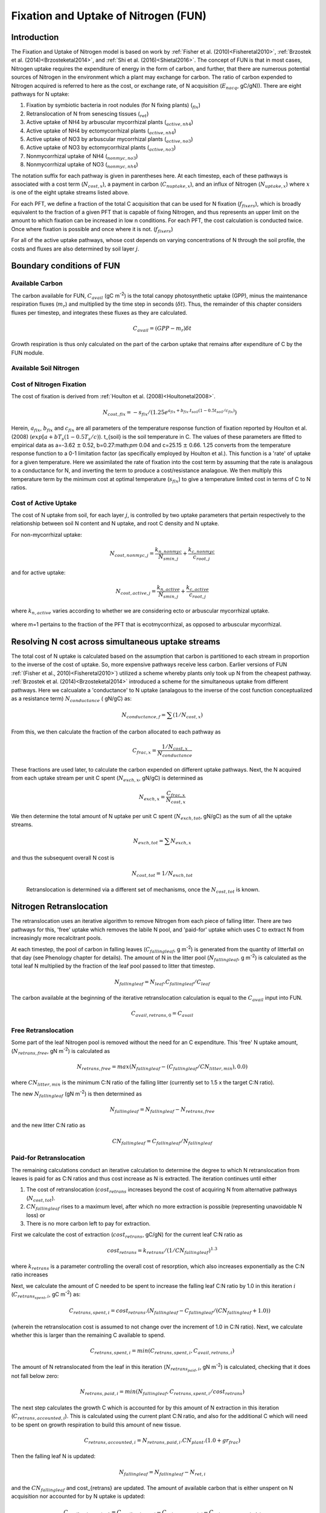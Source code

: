 .. _rst_FUN:

Fixation and Uptake of Nitrogen (FUN)
=======================================

Introduction
-----------------


The Fixation and Uptake of Nitrogen model is based on work by :ref:`Fisher et al. (2010)<Fisheretal2010>`, :ref:`Brzostek et al. (2014)<Brzosteketal2014>`, and :ref:`Shi et al. (2016)<Shietal2016>`.  The concept of FUN is that in most cases, Nitrogen uptake requires the expenditure of energy in the form of carbon, and further, that there are numerous potential sources of Nitrogen in the environment which a plant may exchange for carbon. The ratio of carbon expended to Nitrogen acquired is referred to here as the cost, or exchange rate,  of N acquisition (:math:`E_{nacq}`, gC/gN)). There are eight pathways for N uptake:

1. Fixation by symbiotic bacteria in root nodules (for N fixing plants) (:math:`_{fix}`)
2. Retranslocation of N from senescing tissues (:math:`_{ret}`)
3. Active uptake of NH4 by arbuscular mycorrhizal plants (:math:`_{active,nh4}`)
4. Active uptake of NH4 by ectomycorrhizal plants (:math:`_{active,nh4}`)
5. Active uptake of NO3 by arbuscular mycorrhizal plants (:math:`_{active,no3}`)
6. Active uptake of NO3 by ectomycorrhizal plants (:math:`_{active,no3}`)
7. Nonmycorrhizal uptake of NH4 (:math:`_{nonmyc,no3}`)
8. Nonmycorrhizal uptake of NO3 (:math:`_{nonmyc,nh4}`)


The notation suffix for each pathway is given in parentheses here. At each timestep, each of these pathways is associated with a cost term (:math:`N_{cost,x}`), a payment in carbon (:math:`C_{nuptake,x}`), and an influx of Nitrogen (:math:`N_{uptake,x}`) where :math:`x` is one of the eight uptake streams listed above.


For each PFT, we define a fraction of the total C acquisition that can be used for N fixation (:math:`f_{fixers}`), which is broadly equivalent to the fraction of a given PFT that is capable of fixing Nitrogen, and thus represents an upper limit on the amount to which fixation can be increased in low n conditions.  For each PFT, the cost calculation is conducted twice. Once where fixation is possible and once where it is not. (:math:`f_{fixers}`)


For all of the active uptake pathways, whose cost depends on varying concentrations of N through the soil profile, the costs and fluxes are also determined by soil layer :math:`j`.



Boundary conditions of FUN
--------------------------------------------------------

Available Carbon
^^^^^^^^^^^^^^^^^^^^^^^^^^^^^^^^^^^^^^^^^^^^^^^^^^^^^^^^^^^^^^^
The carbon available for FUN, :math:`C_{avail}` (gC m\ :sup:`-2`) is the total canopy  photosynthetic uptake (GPP), minus the maintenance respiration fluxes (:math:`m_r`) and multiplied by the time step in seconds (:math:`\delta t`). Thus, the remainder of this chapter considers fluxes per timestep, and integrates these fluxes as they are calculated.

 .. math::

   C_{avail} = (GPP - m_r) \delta t

Growth respiration is thus only calculated on the part of the carbon uptake that remains after expenditure of C by the FUN module.

Available Soil Nitrogen
^^^^^^^^^^^^^^^^^^^^^^^^^^^^^^^^^^^^^^^^^^^^^^^^^^^^^^^^^^^^^^^

Cost of Nitrogen Fixation
^^^^^^^^^^^^^^^^^^^^^^^^^^^^^^^^^^^^^^^^^^^^^^^^^^^^^^^^^^^^^^^
The cost of fixation is derived from :ref:`Houlton et al. (2008)<Houltonetal2008>`.
 .. math::

   N_{cost,fix} = -s_{fix}/(1.25 e^{a_{fix} + b_{fix} . t_{soil}  (1 - 0.5 t_{soil}/ c_{fix}) })

Herein, :math:`a_{fix}`, :math:`b_{fix}` and :math:`c_{fix}` are all parameters of the temperature response function of fixation reported by Houlton et al. (2008) (:math:`exp[a+bT_s(1-0.5T_s/c)`).   t_{soil} is the soil temperature in C. The values of these parameters are fitted to empirical data as a=-3.62 :math:`\pm` 0.52, b=0.27:math:`\pm` 0.04 and c=25.15 :math:`\pm` 0.66. 1.25 converts from the temperature response function to a 0-1 limitation factor (as specifically employed by Houlton et al.).  This function is a 'rate' of uptake for a given temperature. Here we assimilated the rate of fixation into the cost term by assuming that the rate is analagous to a conductance for N, and inverting the term to produce a cost/resistance analagoue. We then multiply this temperature term by the minimum cost at optimal temperature (:math:`s_{fix}`) to give a temperature limited cost in terms of C to N ratios.



Cost of Active Uptake
^^^^^^^^^^^^^^^^^^^^^^^^^^^^^^^^^^^^^^^^^^^^^^^^^^^^^^^^^^^^^^^

The cost of N uptake from soil, for each layer :math:`j`, is controlled by two uptake parameters that pertain respectively to the relationship between soil N content and N uptake, and root C density and N uptake.

For non-mycorrhizal uptake:

 .. math::

   N_{cost,nonmyc,j} = \frac{k_{n,nonmyc}}{N_{smin,j}} + \frac{k_{c,nonmyc}}{c_{root,j}}

and for active uptake:

 .. math::

   N_{cost,active,j} = \frac{k_{n,active}}{N_{smin,j}} + \frac{k_{c,active}}{c_{root,j}}

where :math:`k_{n,active}` varies according to whether we are considering ecto or arbuscular mycorrhizal uptake.


 .. math::
   :label: 18.2

   k_{n,active}  =
   \left\{\begin{array}{lr}
   k_{n,Eactive}&  e = 1\\
   k_{n,Aactive}&  e = 0
   \end{array}\right\}

where m=1 pertains to the fraction of the PFT that is ecotmycorrhizal, as opposed to arbuscular mycorrhizal.

Resolving N cost across simultaneous uptake streams
--------------------------------------------------------
The total cost of N uptake is calculated based on the assumption that carbon is partitioned to each stream in proportion to the inverse of the cost of uptake. So, more expensive pathways receive less carbon. Earlier versions of FUN :ref:`(Fisher et al., 2010)<Fisheretal2010>`) utilized a scheme whereby plants only took up N from the cheapest pathway. :ref:`Brzostek et al. (2014)<Brzosteketal2014>` introduced a scheme for the simultaneous uptake from different pathways. Here we calcualate a 'conductance' to N uptake (analagous to the inverse of the cost function conceptualized as a resistance term) :math:`N_{conductance}` ( gN/gC) as:

 .. math::

   N_{conductance,f}=  \sum{(1/N_{cost,x})}


From this, we then calculate the fraction of the carbon allocated to each pathway as

 .. math::

   C_{frac,x} = \frac{1/N_{cost,x}}{N_{conductance}}


These fractions are used later, to calculate the carbon expended on different uptake pathways.  Next, the N acquired from each uptake stream per unit C spent (:math:`N_{exch,x}`, gN/gC)  is determined as

 .. math::

   N_{exch,x} = \frac{C_{frac,x}}{N_{cost,x}}

We then determine the total amount of N uptake per unit C spent (:math:`N_{exch,tot}`, gN/gC) as the sum of all the uptake streams.

 .. math::
   N_{exch,tot} = \sum{N_{exch,x}}

and thus the subsequent overall N cost is

 .. math::
   N_{cost,tot} = 1/{N_{exch,tot}}

 Retranslocation is determined via a different set of mechanisms, once the :math:`N_{cost,tot}` is known.

Nitrogen Retranslocation
--------------------------------------------------------
The retranslocation uses an iterative algorithm to remove Nitrogen from each piece of falling litter.  There are two pathways for this, 'free' uptake which removes the labile N pool, and 'paid-for' uptake which uses C to extract N from increasingly more recalcitrant pools.

At each timestep, the pool of carbon in falling leaves (:math:`C_{fallingleaf}`, g m\ :sup:`-2`) is generated from the quantity of litterfall on that day (see Phenology chapter for details). The amount of N in the litter pool (:math:`N_{fallingleaf}`, g m\ :sup:`-2`) is calculated as the total leaf N multiplied by the fraction of the leaf pool passed to litter that timestep.

 .. math::

  N_{fallingleaf} = N_{leaf}.C_{fallingleaf}/C_{leaf}

The carbon available at the beginning of the iterative retranslocation calculation is equal to the :math:`C_{avail}` input into FUN.

 .. math::

  C_{avail,retrans,0} = C_{avail}


Free Retranslocation
^^^^^^^^^^^^^^^^^^^^^^^^^^^^^^^^^^^^^^^^^^^^^^^^^^^^^^^^^^^^^^^
Some part of the leaf Nitrogen pool is removed without the need for an C expenditure.  This 'free' N uptake amount, (:math:`N_{retrans,free}`, gN m\ :sup:`-2`) is calculated as

 .. math::

  N_{retrans,free}  = max(N_{fallingleaf} -  (C_{fallingleaf}/CN_{litter,min} ),0.0)

where :math:`CN_{litter,min}` is the minimum C:N ratio of the falling litter (currently set to 1.5 x the target C:N ratio).

The new :math:`N_{fallingleaf}` (gN m\ :sup:`-2`) is then determined as

 .. math::

  N_{fallingleaf} = N_{fallingleaf} - N_{retrans,free}

and the new litter C:N ratio as

 .. math::

  CN_{fallingleaf}=C_{fallingleaf}/N_{fallingleaf}


Paid-for Retranslocation
^^^^^^^^^^^^^^^^^^^^^^^^^^^^^^^^^^^^^^^^^^^^^^^^^^^^^^^^^^^^^^^
The remaining calculations conduct an iterative calculation to determine the degree to which N retranslocation from leaves is paid for as C:N ratios and thus cost increase as N is extracted.  The iteration continues until either

1. The cost of retranslocation (:math:`cost_{retrans}` increases beyond the cost of acquiring N from alternative pathways (:math:`N_{cost,tot}`).
2. :math:`CN_{fallingleaf}` rises to a maximum level, after which no more extraction is possible (representing unavoidable N loss) or
3. There is no more carbon left to pay for extraction.

First we calculate the cost of extraction (:math:`cost_{retrans}`, gC/gN) for the current leaf C:N ratio as

 .. math::

  cost_{retrans}= k_{retrans} / (1/CN_{fallingleaf})^{1.3}

where :math:`k_{retrans}`  is a parameter controlling the overall cost of resorption, which also increases exponentially as the C:N ratio increases

Next, we calculate the amount of C needed to be spent to increase the falling leaf C:N ratio by 1.0 in this iteration :math:`i` (:math:`C_{retrans_spent,i}`,  gC m\ :sup:`-2`) as:
 .. math::

  C_{retrans,spent,i}   = cost_{retrans}.(N_{fallingleaf} - C_{fallingleaf}/
                          (CN_{fallingleaf} + 1.0))

(wherein the retranslocation cost is assumed to not change over the increment of 1.0 in C:N ratio).   Next, we calculate whether this is larger than the remaining C available to spend.

 .. math::

  C_{retrans,spent,i} = min(C_{retrans,spent,i}, C_{avail,retrans,i})

The amount of N retranslocated from the leaf in this iteration (:math:`N_{retrans_paid,i}`,  gN m\ :sup:`-2`) is calculated, checking that it does not fall below zero:

 .. math::

  N_{retrans,paid,i} = min(N_{fallingleaf},C_{retrans,spent,i} / cost_{retrans})

The next step calculates the growth C which is accounted for by this amount of N extraction in this iteration (:math:`C_{retrans,accounted,i}`).  This is calculated using the current plant C:N ratio, and also for the additional C which will need to be spent on growth respiration to build this amount of new tissue.

 .. math::

  C_{retrans,accounted,i} = N_{retrans,paid,i} . CN_{plant} . (1.0 + gr_{frac})

Then the falling leaf N is updated:

 .. math::

  N_{fallingleaf}    = N_{fallingleaf} - N_{ret,i}

and the :math:`CN_{fallingleaf}` and cost_{retrans} are updated. The amount of available carbon that is either unspent on N acquisition nor accounted for by N uptake is updated:

 .. math::

  C_{avail,retrans,i+1}  = C_{avail,retrans,i} - C_{retrans,spent,i} - C_{retrans,accounted,i}


Outputs of Retranslocation algorithm.
^^^^^^^^^^^^^^^^^^^^^^^^^^^^^^^^^^^^^^^^^^^^^^^^^^^^^^^^^^^^^^^
The final output of the retranslocation calculation are the retranslocated N (:math:`N_{retrans}`,  gN m\ :sup:`-2`), C spent on retranslocation (:math:`C_{retrans_paid}`,  gC m\ :sup:`-2`), and C accounted for by retranslocation (:math:`C_{retrans_accounted}`,  gC m\ :sup:`-2`).

For paid-for uptake, we accumulate the total carbon spent on retranslocation (:math:`C_{spent_retrans}`),

 .. math::

  C_{retrans,spent} = \sum{C_{retrans,i}}

The total N acquired from retranslocation is

 .. math::

  N_{retrans} = N_{retrans,paid}+N_{retrans,free}

where N acquired by paid-for retranslocation is

 .. math::

  N_{retrans,paid} = \sum{N_{retrans,paid,i}}

The total carbon accounted for by retranslocation is the sum of the C accounted for by paid-for N uptake (:math:`N_{retrans_paid}`) and by free N uptake (:math:`N_{retrans_free}`).

 .. math::

  C_{retrans,accounted} = \sum{C_{retrans,accounted,i}}+N_{retrans,free}.CN_{plant} . (1.0 + gr_{frac})


The total available carbon in FUN to spend on fixation and active uptake (:math:`C_{tospend}`,  gC m\ :sup:`-2`) is calculated as the carbon available minus that account for by retranslocation:

 .. math::

  C_{tospend} = C_{avail} - C_{retrans,accounted}


Carbon expenditure on fixation and active uptake.
--------------------------------------------------------

At each model timestep, the overall cost of N uptake is calculated (see below) in terms of C:N ratios. The available carbon (:math:`C_{avail}`, g m\ :sup:`-2` s\ :sup:`-1`) is then allocated to two alternative outcomes, payment for N uptake, or conservation for growth. For each carbon conserved for growth, a corresponding quantity of N must be made available.  In the case where the plant target C:N ratio is fixed, the partitioning between carbon for growth (:math:`C_{growth}`) and carbon for N uptake  (:math:`C_{nuptake}`) is calculated by solving a system of simultaneous equations. First, the carbon available must equal the carbon spent on N uptake plus that saved for growth.

 .. math::

   C_{growth}+C_{nuptake}=C_{avail}

Second, the nitrogen acquired from expenditure of N (left hand side of term below) must equal the N that is required to match the growth carbon (right hand side of term below).

 .. math::

   C_{nuptake}/N_{cost} =C_{growth}/CN_{target}

The solution to these two equated terms can be used to estimate the ideal :math:`C_{nuptake}` as follows,

 .. math::
   C_{nuptake} =C_{tospend}/ ( (1.0+f_{gr}*(CN_{target} / N_{cost}) + 1) .

and the other C and N fluxes can be determined following the logic above.

Modifications to allow variation in C:N ratios
--------------------------------------------------------
The original FUN model as developed by :ref:`Fisher et al. (2010)<Fisheretal2010>` and :ref:`Brzostek et al. (2014)<Brzosteketal2014>` assumes a fixed plant tissue C:N ratio. This means that in the case where N is especially limiting, all excess carbon will be utilized in an attempt to take up more Nitrogen. It has been repeatedly observed, however, that in these circumstances in real life, plants have some flexibility in the C:N stoichiometry of their tissues, and therefore, this assumption may not be realistic. However, the degree to which the C:N ratio varies with N availability is poorly documented, and existing global nitrogen models use a variety of heuristic methods by which to incorporate changing C:N ratios (Zaehle and Friend 2010; Ghimire et al. 2016). This algorithm exists as a placeholder to allow variable C:N ratios to occur, and to allow exploration of how much the parameters controlling their flexibility has on model outcomes. Incorporation of emerging understanding of the controls on tissue stoichiometry should ultimately replace this scheme.

Thus, in CLM5, we introduce the capacity for tissue C:N ratios to be prognostic, rather than static. Overall N and C availability (:math:`N_{uptake}` and :math:`C_{growth}`) and hence tissue C:N ratios, are both determined by FUN.  Allocation to individual tissues is discussed in the allocation chapter

Here we introduce an algorithm which adjusts the C expenditure on uptake to allow varying tissue C:N ratios. Increasing C spent on uptake will directly reduce the C:N ratio, and reducing C spent on uptake (retaining more for tissue growth) will increase it. C spent on uptake is impacted by both the N cost in the environment, and the existing tissue C:N ratio of the plant.    The output of this algorithm is :math:`\gamma_{FUN}`, the fraction of the ideal :math:`C_{nuptake}` calculated from
the FUN equation above

 .. math::
   C_{nuptake} = C_{nuptake}.\gamma_{FUN}


Response of C expenditure to Nitrogen uptake cost
^^^^^^^^^^^^^^^^^^^^^^^^^^^^^^^^^^^^^^^^^^^^^^^^^^
The environmental cost of Nitrogen (:math:`N_{cost,tot}`) is used to determine :math:`\gamma_{FUN}`.

 .. math::
   \gamma_{FUN} = max(0.0,1.0 - (N_{cost,tot}-a_{cnflex})/b_{cnflex})

where :math:`a_{cnflex}` and :math:`b_{cnflex}` are parameters fitted to give flexible C:N ranges over the operating range of N costs of the model. Calibration of these parameters should be subject to future testing in idealized experimental settings; they are here intended as a placeholder to allow some flexible stoichiometry, in the absence of adequate understanding of this process.  Here :math:`a_{cnflex}` operates as the :math:`N_{cost,tot}` above which there is a modification in the C expenditure (to allow higher C:N ratios), and :math:`b_{cnflex}` is the scalar which determines how much the C expenditure is modified for a given discrepancy between :math:`a_{cnflex}` and the actual cost of uptake.


Response of C expenditure to plant C:N ratios
^^^^^^^^^^^^^^^^^^^^^^^^^^^^^^^^^^^^^^^^^^^^^^
We first calculate a :math:`\delta_{CN}`, which is the difference between the target C:N (:math:`target_{CN}`) a model parameter, and the existing C:N ratio (:math:`CN_{plant}`)

 .. math::

  CN_{plant} = \frac{C_{leaf} + C_{leaf,storage}}{N_{leaf} + N_{leaf,storage})}

and
 .. math::
   \delta_{CN} = CN_{plant} - target_{CN}


We then increase :math:`\gamma_{FUN}` to  account for situations where (even if N is expensive) plant C:N ratios have increased too far from the target.  Where  :math:`\delta_{CN}` is negative, we reduce C spent on N uptake and retain more C for growth

 .. math::

   \gamma_{FUN}  =
   \left\{\begin{array}{lr}
   \gamma_{FUN}+ 0.5.(delta_{CN}/c_{flexcn})& delta_{CN} > 0\\
   \gamma_{FUN}+(1-\gamma_{FUN}).min(1,\delta_{CN}/c_{flexcn}) &  delta_{CN} < 0
   \end{array}\right\}

We then restrict the degree to which C expenditure can be reduced (to prevent unrealistically high C:N ratios) as

 .. math::
   \gamma_{FUN} = max(min(1.0,\gamma_{FUN}),0.5)


Calculation of N uptake streams from active uptake and fixation
----------------------------------------------------------------

Once the final :math:`C_{nuptake}` is known, the fluxes of C to the individual pools can be derived as

 .. math::

   C_{nuptake,x}  = C_{frac,x}.C_{nuptake}


 .. math::

   N_{uptake,x}  = \frac{C_{nuptake}}{N_{cost}}


Following this, we determine whether the extraction estimates exceed the pool size for each source of N.  Where :math:`N_{active,no3} + N_{nonmyc,no3} > N_{avail,no3}`, we calculate the unmet uptake, :math:`N_{unmet,no3}`

 .. math::

   N_{unmet,no3}  = N_{active,no3} + N_{nonmyc,no3} - N_{avail,no3}

then modify both fluxes to account

 .. math::

   N_{active,no3} = N_{active,no3} +  N_{unmet,no3}.\frac{N_{active,no3}}{N_{active,no3}+N_{nonmyc,no3}}

 .. math::

   N_{nonmyc,no3} = N_{nonmyc,no3} +  N_{unmet,no3}.\frac{N_{nonmyc,no3}}{N_{active,no3}+N_{nonmyc,no3}}

and similarly, for NH4, where :math:`N_{active,nh4} + N_{nonmyc,nh4} > N_{avail,nh4}`, we calculate the unmet uptake, :math:`N_{unmet,no3}`

 .. math::

   N_{unmet,nh4}  = N_{active,nh4} + N_{nonmyc,nh4} - N_{avail,nh4}

then modify both fluxes to account

 .. math::

   N_{active,nh4} = N_{active,nh4} +  N_{unmet,nh4}.\frac{N_{active,nh4}}{N_{active,nh4}+N_{nonmyc,nh4}}

 .. math::

   N_{nonmyc,nh4} = N_{nonmyc,nh4} +  N_{unmet,nh4}.\frac{N_{nonmyc,nh4}}{N_{active,nh4}+N_{nonmyc,nh4}}


and then update the C spent to account for hte new lower N acquisition in that layer/pool.

 .. math::

   C_{active,nh4} = N_{active,nh4}.N_{cost,active,nh4}\\
   C_{active,no3} = N_{active,no3}.N_{cost,active,no3}\\
   C_{nonmyc,no3} = N_{nonmyc,no3}.N_{cost,nonmyc,no3}\\
   C_{nonmyc,no3} = N_{nonmyc,no3}.N_{cost,nonmyc,no3}\\


Following this, we determine how much carbon is accounted for for each soil layer.

 .. math::

   C_{accounted,x,j}  =  C_{spent,j,x} - (N_{acquired,j,x}.CN_{plant}.(1.0+ gr_{frac}))




